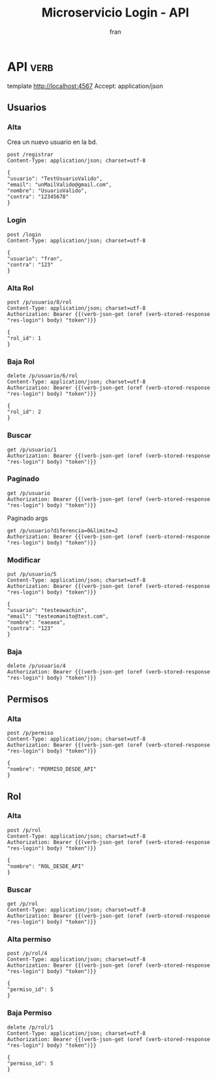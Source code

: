 #+TITLE: Microservicio Login - API
#+AUTHOR: fran
#+LANGUAGE: es
#+STARTUP: content indent showeverything
#+DESCRIPTION: API del microservicio Login
#+PROPERTY: header-args:verb :wrap src ob-verb-response
#+OPTIONS: results:t
* API :verb:
template http://localhost:4567
Accept: application/json
** Usuarios
*** Alta
Crea un nuevo usuario en la bd.
#+begin_src verb
  post /registrar
  Content-Type: application/json; charset=utf-8
  
  {
  "usuario": "TestUsuarioValido",
  "email": "unMailValido@gmail.com",
  "nombre": "UsuarioValido",
  "contra": "12345678"
  }
#+end_src

#+RESULTS:
#+begin_src ob-verb-response
HTTP/1.1 200 OK
Content-Type: application/json
Date: Tue, 19 Aug 2025 23:05:13 GMT
Content-Length: 27

{
  "mensaje": "Alta exitosa"
}
#+end_src

*** Login
:properties:
:Verb-Store: res-login
:end:
#+begin_src verb 
  post /login
  Content-Type: application/json; charset=utf-8

  {
  "usuario": "fran",
  "contra": "123"
  }
#+end_src

#+RESULTS:
#+begin_src ob-verb-response
HTTP/1.1 200 OK
Content-Type: application/json
Date: Wed, 20 Aug 2025 01:53:36 GMT
Content-Length: 579

{
  "permisos": [
    {
      "id": 1,
      "nombre": "USUARIO_ALTA"
    },
    {
      "id": 2,
      "nombre": "USUARIO_BAJA"
    },
    {
      "id": 3,
      "nombre": "USUARIO_LISTAR"
    },
    {
      "id": 4,
      "nombre": "USUARIO_MODIFICAR"
    }
  ],
  "rol": "ADMIN",
  "token": "eyJhbGciOiJIUzI1NiIsInR5cCI6IkpXVCJ9.eyJleHAiOjE3NTU2NTg0MTYsInBlcm1pc29zIjoiW3tcImlkXCI6IDEsIFwibm9tYnJlXCI6IFwiVVNVQVJJT19BTFRBXCJ9LHtcImlkXCI6IDIsIFwibm9tYnJlXCI6IFwiVVNVQVJJT19CQUpBXCJ9LHtcImlkXCI6IDMsIFwibm9tYnJlXCI6IFwiVVNVQVJJT19MSVNUQVJcIn0se1wiaWRcIjogNCwgXCJub21icmVcIjogXCJVU1VBUklPX01PRElGSUNBUlwifV0iLCJyb2wiOiJBRE1JTiIsInVzdWFyaW8iOiJmcmFuIn0.xqDiobOEh_Y37p5GJDzoKZ_Htpf5rE-G5l6PHzwWB1s"
}
#+end_src

*** Alta Rol
#+begin_src verb
  post /p/usuario/8/rol
  Content-Type: application/json; charset=utf-8
  Authorization: Bearer {{(verb-json-get (oref (verb-stored-response "res-login") body) "token")}}

  {
  "rol_id": 1
  }
#+end_src

#+RESULTS:
#+begin_src ob-verb-response
HTTP/1.1 200 OK
Content-Type: application/json
Date: Tue, 19 Aug 2025 22:23:08 GMT
Content-Length: 36

{
  "mensaje": "Modificación exitosa"
}
#+end_src
*** Baja Rol
#+begin_src verb
  delete /p/usuario/6/rol
  Content-Type: application/json; charset=utf-8
  Authorization: Bearer {{(verb-json-get (oref (verb-stored-response "res-login") body) "token")}}

  {
  "rol_id": 2
  }
#+end_src

#+RESULTS:
#+begin_src ob-verb-response
HTTP/1.1 200 OK
Content-Type: application/json
Date: Tue, 19 Aug 2025 00:46:03 GMT
Content-Length: 27

{
  "mensaje": "Baja exitosa"
}
#+end_src

*** Buscar
#+begin_src verb 
  get /p/usuario/1
  Authorization: Bearer {{(verb-json-get (oref (verb-stored-response "res-login") body) "token")}}
#+end_src

#+RESULTS:
#+begin_src ob-verb-response
HTTP/1.1 200 OK
Content-Type: application/json
Date: Wed, 20 Aug 2025 01:44:06 GMT
Content-Length: 361

{
  "datos": {
    "id": 1,
    "usuario": "fran",
    "contra": "$2a$10$GwuLXIm2pFBq5KOUc27VjOqiNAv.sQ3rj8YgwooVcF7vxGgeviEr2",
    "email": "",
    "nombre": null,
    "telefono": null,
    "direccion": null,
    "rol": "ADMIN",
    "permisos": [
      {
        "id": 1,
        "nombre": "USUARIO_ALTA"
      },
      {
        "id": 2,
        "nombre": "USUARIO_BAJA"
      },
      {
        "id": 3,
        "nombre": "USUARIO_LISTAR"
      },
      {
        "id": 4,
        "nombre": "USUARIO_MODIFICAR"
      }
    ]
  },
  "mensaje": "Peticion exitosa"
}
#+end_src

*** Paginado
#+begin_src verb
  get /p/usuario
  Authorization: Bearer {{(verb-json-get (oref (verb-stored-response "res-login") body) "token")}}
#+end_src

#+RESULTS:
#+begin_src ob-verb-response
HTTP/1.1 200 OK
Content-Type: application/json
Date: Wed, 20 Aug 2025 01:53:40 GMT
Content-Length: 1001

{
  "datos": [
    {
      "id": 1,
      "usuario": "fran",
      "contra": "$2a$10$GwuLXIm2pFBq5KOUc27VjOqiNAv.sQ3rj8YgwooVcF7vxGgeviEr2",
      "email": "",
      "nombre": null,
      "telefono": null,
      "direccion": null,
      "rol": "ADMIN",
      "permisos": [
        {
          "id": 1,
          "nombre": "USUARIO_ALTA"
        },
        {
          "id": 2,
          "nombre": "USUARIO_BAJA"
        },
        {
          "id": 3,
          "nombre": "USUARIO_LISTAR"
        },
        {
          "id": 4,
          "nombre": "USUARIO_MODIFICAR"
        }
      ]
    },
    {
      "id": 2,
      "usuario": "fran2",
      "contra": "$2a$10$3Y0ACtiagET0hasOs2zs3OXFj18gUGZX247OeNQS6DW0M..IcVbKO",
      "email": "",
      "nombre": null,
      "telefono": null,
      "direccion": null,
      "rol": "EMPLEADO",
      "permisos": [
        {
          "id": 3,
          "nombre": "USUARIO_LISTAR"
        }
      ]
    },
    {
      "id": 3,
      "usuario": "fran3",
      "contra": "$2a$10$idqTko6.OM4hxae7Omn/3OZqCNSUtsnMWWQ2w7G1GaOcqVVdJVc8u",
      "email": "",
      "nombre": null,
      "telefono": null,
      "direccion": null,
      "rol": "USUARIO",
      "permisos": [
        {
          "id": 0,
          "nombre": ""
        }
      ]
    },
    {
      "id": 5,
      "usuario": "testeowachin",
      "contra": "$2a$15$ymTgqjsNh4xzK5dgjPMHeuiqT6bfltjmt7N90sKv.rndls2JVRUz.",
      "email": "",
      "nombre": null,
      "telefono": null,
      "direccion": null,
      "rol": null,
      "permisos": [
        {
          "id": 0,
          "nombre": ""
        }
      ]
    }
  ],
  "mensaje": "Peticion exitosa"
}
#+end_src

Paginado args
#+begin_src verb 
  get /p/usuario?diferencia=0&limite=2
  Authorization: Bearer {{(verb-json-get (oref (verb-stored-response "res-login") body) "token")}}  
#+end_src

#+RESULTS:
#+begin_src ob-verb-response
HTTP/1.1 200 OK
Content-Type: application/json
Date: Tue, 19 Aug 2025 02:17:36 GMT
Content-Length: 518

{
  "datos": [
    {
      "id": 1,
      "usuario": "fran",
      "contra": "$2a$10$GwuLXIm2pFBq5KOUc27VjOqiNAv.sQ3rj8YgwooVcF7vxGgeviEr2",
      "email": "fran1@gmail.com",
      "nombre": null,
      "telefono": null,
      "direccion": null,
      "rol": "ADMIN",
      "permisos": "USUARIO_ALTA, USUARIO_BAJA, USUARIO_LISTAR, USUARIO_MODIFICAR"
    },
    {
      "id": 2,
      "usuario": "fran2",
      "contra": "$2a$10$3Y0ACtiagET0hasOs2zs3OXFj18gUGZX247OeNQS6DW0M..IcVbKO",
      "email": "fran2@gmail.com",
      "nombre": null,
      "telefono": null,
      "direccion": null,
      "rol": "EMPLEADO",
      "permisos": "USUARIO_LISTAR"
    }
  ],
  "mensaje": "Peticion exitosa"
}
#+end_src

*** Modificar
#+begin_src verb 
  put /p/usuario/5
  Content-Type: application/json; charset=utf-8
  Authorization: Bearer {{(verb-json-get (oref (verb-stored-response "res-login") body) "token")}}

  {
  "usuario": "testeowachin",
  "email": "testeomanito@test.com",
  "nombre": "eaeaea",
  "contra": "123"
  }
#+end_src

#+RESULTS:
#+begin_src ob-verb-response
HTTP/1.1 400 Bad Request
Content-Type: application/json
Date: Tue, 19 Aug 2025 23:07:47 GMT
Content-Length: 36

{
  "mensaje": "Formulario incorrecto"
}
#+end_src

*** Baja
#+begin_src verb
  delete /p/usuario/4
  Authorization: Bearer {{(verb-json-get (oref (verb-stored-response "res-login") body) "token")}}
#+end_src

#+RESULTS:
#+begin_src ob-verb-response
HTTP/1.1 200 OK
Content-Type: application/json
Date: Tue, 19 Aug 2025 23:05:42 GMT
Content-Length: 27

{
  "mensaje": "Baja exitosa"
}
#+end_src

** Permisos
*** Alta
#+begin_src verb
  post /p/permiso
  Content-Type: application/json; charset=utf-8
  Authorization: Bearer {{(verb-json-get (oref (verb-stored-response "res-login") body) "token")}}

  {
  "nombre": "PERMISO_DESDE_API"
  }
#+end_src

#+RESULTS:
#+begin_src ob-verb-response
HTTP/1.1 200 OK
Content-Type: application/json
Date: Wed, 20 Aug 2025 01:18:56 GMT
Content-Length: 53

{
  "datos": {
    "id": 5
  },
  "mensaje": "Modificación exitosa"
}
#+end_src

** Rol
*** Alta
#+begin_src verb
  post /p/rol
  Content-Type: application/json; charset=utf-8
  Authorization: Bearer {{(verb-json-get (oref (verb-stored-response "res-login") body) "token")}}

  {
  "nombre": "ROL_DESDE_API"
  }
#+end_src

#+RESULTS:
#+begin_src ob-verb-response
HTTP/1.1 200 OK
Content-Type: application/json
Date: Wed, 20 Aug 2025 01:17:34 GMT
Content-Length: 53

{
  "datos": {
    "id": 4
  },
  "mensaje": "Modificación exitosa"
}
#+end_src
*** Buscar
#+begin_src verb
  get /p/rol
  Content-Type: application/json; charset=utf-8
  Authorization: Bearer {{(verb-json-get (oref (verb-stored-response "res-login") body) "token")}}
#+end_src

#+RESULTS:
#+begin_src ob-verb-response
HTTP/1.1 200 OK
Content-Type: application/json
Date: Wed, 20 Aug 2025 01:42:32 GMT
Content-Length: 431

{
  "datos": [
    {
      "id": 1,
      "rol": "ADMIN",
      "permisos": [
        {
          "id": 1,
          "nombre": "USUARIO_ALTA"
        },
        {
          "id": 2,
          "nombre": "USUARIO_BAJA"
        },
        {
          "id": 3,
          "nombre": "USUARIO_LISTAR"
        },
        {
          "id": 4,
          "nombre": "USUARIO_MODIFICAR"
        }
      ]
    },
    {
      "id": 2,
      "rol": "EMPLEADO",
      "permisos": [
        {
          "id": 3,
          "nombre": "USUARIO_LISTAR"
        }
      ]
    },
    {
      "id": 3,
      "rol": "USUARIO",
      "permisos": [
        {
          "id": 0,
          "nombre": ""
        }
      ]
    },
    {
      "id": 4,
      "rol": "ROL_DESDE_API",
      "permisos": [
        {
          "id": 5,
          "nombre": "PERMISO_DESDE_API"
        }
      ]
    }
  ],
  "mensaje": "Peticion exitosa"
}
#+end_src

*** Alta permiso
#+begin_src verb
  post /p/rol/4
  Content-Type: application/json; charset=utf-8
  Authorization: Bearer {{(verb-json-get (oref (verb-stored-response "res-login") body) "token")}}

  {
  "permiso_id": 5
  }
#+end_src

#+RESULTS:
#+begin_src ob-verb-response
HTTP/1.1 200 OK
Content-Type: application/json
Date: Wed, 20 Aug 2025 01:19:25 GMT
Content-Length: 36

{
  "mensaje": "Modificación exitosa"
}
#+end_src
*** Baja Permiso
#+begin_src verb
  delete /p/rol/1
  Content-Type: application/json; charset=utf-8
  Authorization: Bearer {{(verb-json-get (oref (verb-stored-response "res-login") body) "token")}}

  {
  "permiso_id": 5
  }
#+end_src

#+RESULTS:
#+begin_src ob-verb-response
HTTP/1.1 200 OK
Content-Type: application/json
Date: Tue, 19 Aug 2025 00:21:45 GMT
Content-Length: 27

{
  "mensaje": "Baja exitosa"
}
#+end_src

